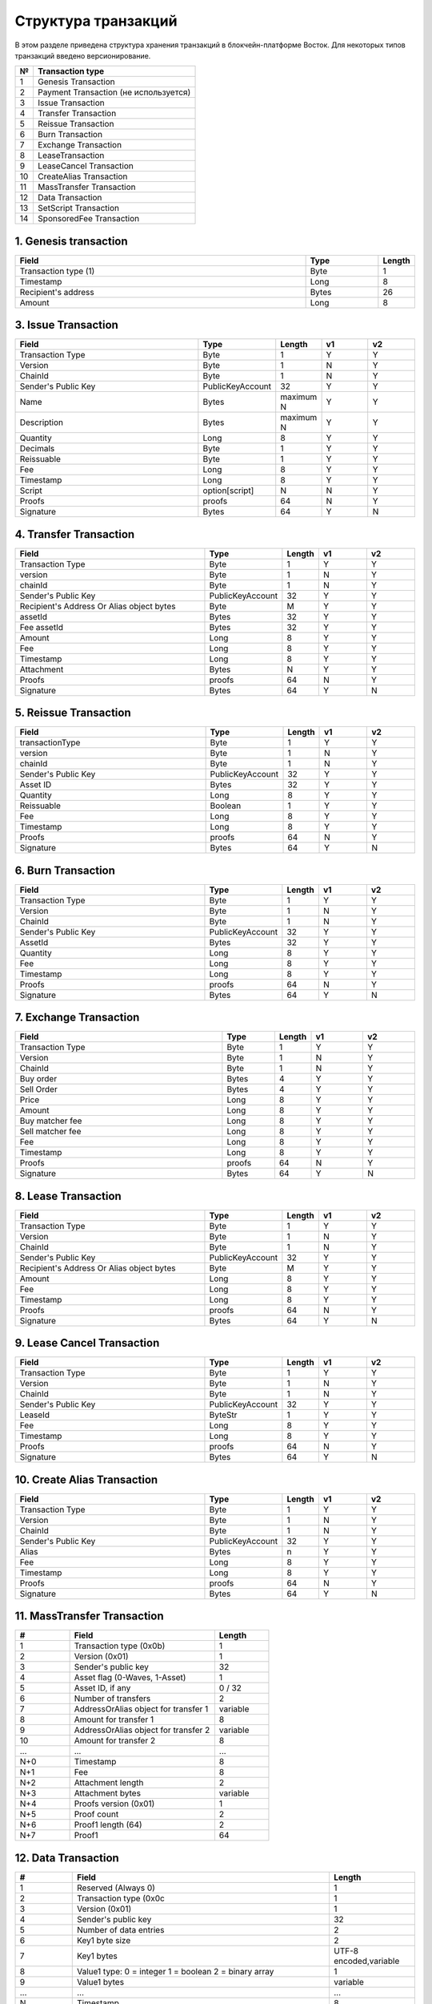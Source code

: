 Структура транзакций
=====================

В этом разделе приведена структура хранения транзакций в блокчейн-платформе Восток.
Для некоторых типов транзакций введено версионирование.

.. table:: Типы транзакций
===   ==============================================
№	    Transaction type
===   ==============================================
1	    Genesis Transaction
2	    Payment Transaction (не используется)
3	    Issue Transaction
4	    Transfer Transaction
5	    Reissue Transaction
6	    Burn Transaction
7	    Exchange Transaction
8	    LeaseTransaction
9	    LeaseCancel Transaction
10	  CreateAlias Transaction
11	  MassTransfer Transaction
12	  Data Transaction
13	  SetScript Transaction
14	  SponsoredFee Transaction
===   ==============================================


1. Genesis transaction
~~~~~~~~~~~~~~~~~~~~~~~
.. csv-table::
   :header: "Field","Type","Length"
   :widths: 40, 10, 5

   Transaction type (1),Byte,1
   Timestamp,Long,8
   Recipient's address,Bytes,26
   Amount,Long,8

3. Issue Transaction
~~~~~~~~~~~~~~~~~~~~~~~

.. csv-table::
   :header: "Field","Type","Length","v1","v2"
   :widths: 40, 10, 5, 10, 10

   Transaction Type,Byte,1,Y,Y
   Version,Byte,1,N,Y
   ChainId,Byte,1,N,Y
   Sender's Public Key,PublicKeyAccount,32,Y,Y
   Name,Bytes,maximum N,Y,Y
   Description,Bytes,maximum N,Y,Y
   Quantity,Long,8,Y,Y
   Decimals,Byte,1,Y,Y
   Reissuable,Byte,1,Y,Y
   Fee,Long,8,Y,Y
   Timestamp,Long,8,Y,Y
   Script,option[script],N,N,Y
   Proofs,proofs,64,N,Y
   Signature,Bytes,64,Y,N


4. Transfer Transaction
~~~~~~~~~~~~~~~~~~~~~~~

.. csv-table::
   :header: "Field","Type","Length","v1","v2"
   :widths: 40, 10, 5, 10, 10

    Transaction Type,Byte,1,Y,Y
    version,Byte,1,N,Y
    chainId,Byte,1,N,Y
    Sender's Public Key,PublicKeyAccount,32,Y,Y
    Recipient's Address Or Alias object bytes,Byte,M,Y,Y
    assetId,Bytes,32,Y,Y
    Fee assetId,Bytes,32,Y,Y
    Amount,Long,8,Y,Y
    Fee,Long,8,Y,Y
    Timestamp,Long,8,Y,Y
    Attachment,Bytes,N,Y,Y
    Proofs,proofs,64,N,Y
    Signature,Bytes,64,Y,N

5. Reissue Transaction
~~~~~~~~~~~~~~~~~~~~~~~

.. csv-table::
   :header: "Field","Type","Length","v1","v2"
   :widths: 40, 10, 5, 10, 10

   transactionType,Byte,1,Y,Y
   version,Byte,1,N,Y
   chainId,Byte,1,N,Y
   Sender's Public Key,PublicKeyAccount,32,Y,Y
   Asset ID,Bytes,32,Y,Y
   Quantity,Long,8,Y,Y
   Reissuable,Boolean,1,Y,Y
   Fee,Long,8,Y,Y
   Timestamp,Long,8,Y,Y
   Proofs,proofs,64,N,Y
   Signature,Bytes,64,Y,N

6. Burn Transaction
~~~~~~~~~~~~~~~~~~~~~~~

.. csv-table::
   :header: "Field","Type","Length","v1","v2"
   :widths: 40, 10, 5, 10, 10

    Transaction Type,Byte,1,Y,Y
    Version,Byte,1,N,Y
    ChainId,Byte,1,N,Y
    Sender's Public Key,PublicKeyAccount,32,Y,Y
    AssetId,Bytes,32,Y,Y
    Quantity,Long,8,Y,Y
    Fee,Long,8,Y,Y
    Timestamp,Long,8,Y,Y
    Proofs,proofs,64,N,Y
    Signature,Bytes,64,Y,N

7. Exchange Transaction
~~~~~~~~~~~~~~~~~~~~~~~~~

.. csv-table::
    :header: "Field","Type","Length","v1","v2"
    :widths: 40, 10, 5, 10, 10

    Transaction Type,Byte,1,Y,Y
    Version,Byte,1,N,Y
    ChainId,Byte,1,N,Y
    Buy order,Bytes,4,Y,Y
    Sell Order,Bytes,4,Y,Y
    Price,Long,8,Y,Y
    Amount,Long,8,Y,Y
    Buy matcher fee,Long,8,Y,Y
    Sell matcher fee,Long,8,Y,Y
    Fee,Long,8,Y,Y
    Timestamp,Long,8,Y,Y
    Proofs,proofs,64,N,Y
    Signature,Bytes,64,Y,N

8. Lease Transaction
~~~~~~~~~~~~~~~~~~~~~~~~~~~~~

.. csv-table::
   :header: "Field","Type","Length","v1","v2"
   :widths: 40, 10, 5, 10, 10

   Transaction Type,Byte,1,Y,Y
   Version,Byte,1,N,Y
   ChainId,Byte,1,N,Y
   Sender's Public Key,PublicKeyAccount,32,Y,Y
   Recipient's Address Or Alias object bytes,Byte,M,Y,Y
   Amount,Long,8,Y,Y
   Fee,Long,8,Y,Y
   Timestamp,Long,8,Y,Y
   Proofs,proofs,64,N,Y
   Signature,Bytes,64,Y,N

9. Lease Cancel Transaction
~~~~~~~~~~~~~~~~~~~~~~~~~~~~~~~~~~

.. csv-table::
   :header: "Field","Type","Length","v1","v2"
   :widths: 40, 10, 5, 10, 10

   Transaction Type,Byte,1,Y,Y
   Version,Byte,1,N,Y
   ChainId,Byte,1,N,Y
   Sender's Public Key,PublicKeyAccount,32,Y,Y
   LeaseId,ByteStr,1,Y,Y
   Fee,Long,8,Y,Y
   Timestamp,Long,8,Y,Y
   Proofs,proofs,64,N,Y
   Signature,Bytes,64,Y,N

10. Create Alias Transaction
~~~~~~~~~~~~~~~~~~~~~~~~~~~~~~~~~~

.. csv-table::
   :header: "Field","Type","Length","v1","v2"
   :widths: 40, 10, 5, 10, 10

   Transaction Type,Byte,1,Y,Y
   Version,Byte,1,N,Y
   ChainId,Byte,1,N,Y
   Sender's Public Key,PublicKeyAccount,32,Y,Y
   Alias,Bytes,n,Y,Y
   Fee,Long,8,Y,Y
   Timestamp,Long,8,Y,Y
   Proofs,proofs,64,N,Y
   Signature,Bytes,64,Y,N

11. MassTransfer Transaction
~~~~~~~~~~~~~~~~~~~~~~~~~~~~~~~~~~

.. csv-table::
   :header: "#","Field","Length"
   :widths: 15, 40, 15

   1,"Transaction type (0x0b)",1
   2,"Version (0x01)",1
   3,"Sender's public key",32
   4,"Asset flag (0-Waves, 1-Asset)",1
   5,"Asset ID, if any","0 / 32"
   6,"Number of transfers",2
   7,"AddressOrAlias object for transfer 1",variable
   8,"Amount for transfer 1",8
   9,"AddressOrAlias object for transfer 2",variable
   10,"Amount for transfer 2",8
   ...,...,...
   "N+0",Timestamp,8
   "N+1",Fee,8
   "N+2","Attachment length",2
   "N+3","Attachment bytes",variable
   "N+4","Proofs version (0x01)",1
   "N+5","Proof count",2
   "N+6","Proof1 length (64)",2
   "N+7",Proof1,64

12. Data Transaction
~~~~~~~~~~~~~~~~~~~~~~~~~~~~~~~~~

.. csv-table::
   :header: "#","Field","Length"
   :widths: 10, 45, 15

   1,"Reserved (Always 0)",1
   2,"Transaction type (0x0c",1
   3,"Version (0x01)",1
   4,"Sender's public key",32
   5,"Number of data entries",2
   6,"Key1 byte size",2
   7,"Key1 bytes","UTF-8 encoded,variable"
   8,"Value1 type: 0 = integer 1 = boolean 2 = binary array",1
   9,"Value1 bytes","variable"
   ...,...,...
   N,"Timestamp",8
   "N+1",Fee,8
   "N+2","Proofs version (0x01)",1
   "N+3","Proof count (1)",1
   "N+4","Signature length (64)",2
   "N+5","Signature",64

13. SetScript Transaction
~~~~~~~~~~~~~~~~~~~~~~~~~~~~~~~~~

.. csv-table::
   :header: "Field","Type","Length"
   :widths: 45, 15, 15

   Transaction type (0x0e),Byte,1
   Version (0x01),Byte,1
   Sender's public key,Bytes,32
   Asset ID,Bytes,32
   Minimal fee in assets*,Long,8
   Fee,Long,8
   Timestamp,Long,8
   Proofs**,Bytes,64


14. SponsoredFee Transaction
~~~~~~~~~~~~~~~~~~~~~~~~~~~~~~~~~

.. csv-table::
   :header: "Field","Type","Length"
   :widths: 45, 15, 15

   Transaction type (0x0e),Byte,1
   Version (0x01),Byte,1
   Sender's public key,Bytes,32
   Asset ID,Bytes,32
   Minimal fee in assets*,Long,8
   Fee,Long,8
   Timestamp,Long,8
   Proofs**,Bytes,64
